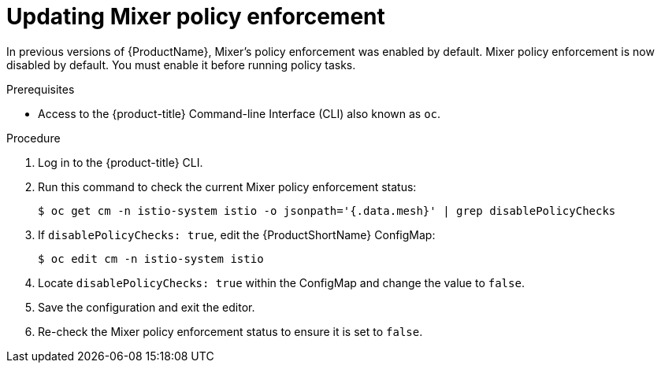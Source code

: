 // Module included in the following assemblies:
//
// * service_mesh/v1x/prepare-to-deploy-applications-ossm.adoc

[id="ossm-mixer-policy-1x_{context}"]
= Updating Mixer policy enforcement

In previous versions of {ProductName}, Mixer’s policy enforcement was enabled by default. Mixer policy enforcement is now disabled by default. You must enable it before running policy tasks.

.Prerequisites
* Access to the {product-title} Command-line Interface (CLI) also known as `oc`.


.Procedure

. Log in to the {product-title} CLI.

. Run this command to check the current Mixer policy enforcement status:
+
[source,terminal]
----
$ oc get cm -n istio-system istio -o jsonpath='{.data.mesh}' | grep disablePolicyChecks
----

. If `disablePolicyChecks: true`, edit the {ProductShortName} ConfigMap:
+
[source,terminal]
----
$ oc edit cm -n istio-system istio
----

. Locate `disablePolicyChecks: true` within the ConfigMap and change the value to `false`.

. Save the configuration and exit the editor.

. Re-check the Mixer policy enforcement status to ensure it is set to `false`.
